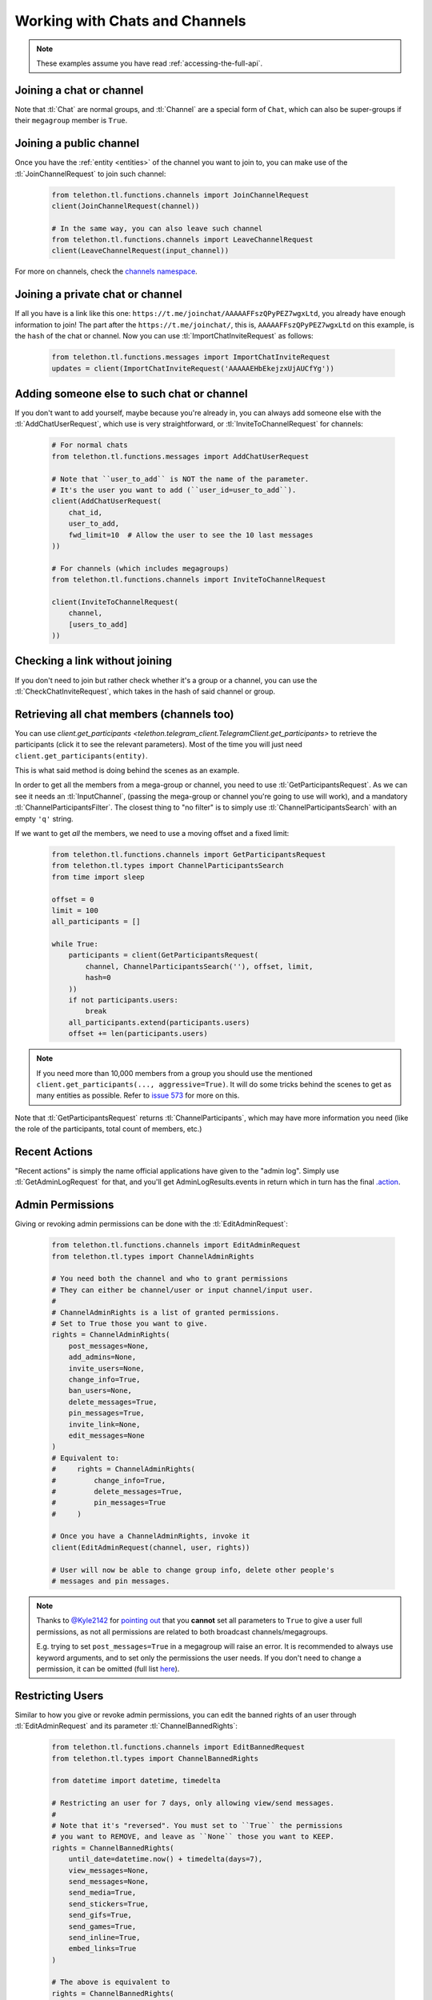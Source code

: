 ===============================
Working with Chats and Channels
===============================


.. note::

    These examples assume you have read :ref:`accessing-the-full-api`.


Joining a chat or channel
*************************

Note that :tl:`Chat` are normal groups, and :tl:`Channel` are a
special form of ``Chat``, which can also be super-groups if
their ``megagroup`` member is ``True``.


Joining a public channel
************************

Once you have the :ref:`entity <entities>` of the channel you want to join
to, you can make use of the :tl:`JoinChannelRequest` to join such channel:

    .. code-block:: python

        from telethon.tl.functions.channels import JoinChannelRequest
        client(JoinChannelRequest(channel))

        # In the same way, you can also leave such channel
        from telethon.tl.functions.channels import LeaveChannelRequest
        client(LeaveChannelRequest(input_channel))


For more on channels, check the `channels namespace`__.


__ https://lonamiwebs.github.io/Telethon/methods/channels/index.html


Joining a private chat or channel
*********************************

If all you have is a link like this one:
``https://t.me/joinchat/AAAAAFFszQPyPEZ7wgxLtd``, you already have
enough information to join! The part after the
``https://t.me/joinchat/``, this is, ``AAAAAFFszQPyPEZ7wgxLtd`` on this
example, is the ``hash`` of the chat or channel. Now you can use
:tl:`ImportChatInviteRequest` as follows:

    .. code-block:: python

        from telethon.tl.functions.messages import ImportChatInviteRequest
        updates = client(ImportChatInviteRequest('AAAAAEHbEkejzxUjAUCfYg'))


Adding someone else to such chat or channel
*******************************************

If you don't want to add yourself, maybe because you're already in,
you can always add someone else with the :tl:`AddChatUserRequest`, which
use is very straightforward, or :tl:`InviteToChannelRequest` for channels:

    .. code-block:: python

        # For normal chats
        from telethon.tl.functions.messages import AddChatUserRequest

        # Note that ``user_to_add`` is NOT the name of the parameter.
        # It's the user you want to add (``user_id=user_to_add``).
        client(AddChatUserRequest(
            chat_id,
            user_to_add,
            fwd_limit=10  # Allow the user to see the 10 last messages
        ))

        # For channels (which includes megagroups)
        from telethon.tl.functions.channels import InviteToChannelRequest

        client(InviteToChannelRequest(
            channel,
            [users_to_add]
        ))


Checking a link without joining
*******************************

If you don't need to join but rather check whether it's a group or a
channel, you can use the :tl:`CheckChatInviteRequest`, which takes in
the hash of said channel or group.


Retrieving all chat members (channels too)
******************************************

You can use
`client.get_participants <telethon.telegram_client.TelegramClient.get_participants>`
to retrieve the participants (click it to see the relevant parameters).
Most of the time you will just need ``client.get_participants(entity)``.

This is what said method is doing behind the scenes as an example.

In order to get all the members from a mega-group or channel, you need
to use :tl:`GetParticipantsRequest`. As we can see it needs an
:tl:`InputChannel`, (passing the mega-group or channel you're going to
use will work), and a mandatory :tl:`ChannelParticipantsFilter`. The
closest thing to "no filter" is to simply use
:tl:`ChannelParticipantsSearch` with an empty ``'q'`` string.

If we want to get *all* the members, we need to use a moving offset and
a fixed limit:

    .. code-block:: python

        from telethon.tl.functions.channels import GetParticipantsRequest
        from telethon.tl.types import ChannelParticipantsSearch
        from time import sleep

        offset = 0
        limit = 100
        all_participants = []

        while True:
            participants = client(GetParticipantsRequest(
                channel, ChannelParticipantsSearch(''), offset, limit,
                hash=0
            ))
            if not participants.users:
                break
            all_participants.extend(participants.users)
            offset += len(participants.users)


.. note::

    If you need more than 10,000 members from a group you should use the
    mentioned ``client.get_participants(..., aggressive=True)``. It will
    do some tricks behind the scenes to get as many entities as possible.
    Refer to `issue 573`__ for more on this.


Note that :tl:`GetParticipantsRequest` returns :tl:`ChannelParticipants`,
which may have more information you need (like the role of the
participants, total count of members, etc.)

__ https://github.com/LonamiWebs/Telethon/issues/573


Recent Actions
**************

"Recent actions" is simply the name official applications have given to
the "admin log". Simply use :tl:`GetAdminLogRequest` for that, and
you'll get AdminLogResults.events in return which in turn has the final
`.action`__.

__ https://lonamiwebs.github.io/Telethon/types/channel_admin_log_event_action.html


Admin Permissions
*****************

Giving or revoking admin permissions can be done with the :tl:`EditAdminRequest`:

    .. code-block:: python

        from telethon.tl.functions.channels import EditAdminRequest
        from telethon.tl.types import ChannelAdminRights

        # You need both the channel and who to grant permissions
        # They can either be channel/user or input channel/input user.
        #
        # ChannelAdminRights is a list of granted permissions.
        # Set to True those you want to give.
        rights = ChannelAdminRights(
            post_messages=None,
            add_admins=None,
            invite_users=None,
            change_info=True,
            ban_users=None,
            delete_messages=True,
            pin_messages=True,
            invite_link=None,
            edit_messages=None
        ) 
        # Equivalent to:
        #     rights = ChannelAdminRights(
        #         change_info=True,
        #         delete_messages=True,
        #         pin_messages=True
        #     )

        # Once you have a ChannelAdminRights, invoke it
        client(EditAdminRequest(channel, user, rights))

        # User will now be able to change group info, delete other people's
        # messages and pin messages.


.. note::

    Thanks to `@Kyle2142`__ for `pointing out`__ that you **cannot** set all
    parameters to ``True`` to give a user full permissions, as not all
    permissions are related to both broadcast channels/megagroups.

    E.g. trying to set ``post_messages=True`` in a megagroup will raise an
    error. It is recommended to always use keyword arguments, and to set only
    the permissions the user needs. If you don't need to change a permission,
    it can be omitted (full list `here`__).


Restricting Users
*****************

Similar to how you give or revoke admin permissions, you can edit the
banned rights of an user through :tl:`EditAdminRequest` and its parameter
:tl:`ChannelBannedRights`:

    .. code-block:: python

        from telethon.tl.functions.channels import EditBannedRequest
        from telethon.tl.types import ChannelBannedRights

        from datetime import datetime, timedelta

        # Restricting an user for 7 days, only allowing view/send messages.
        #
        # Note that it's "reversed". You must set to ``True`` the permissions
        # you want to REMOVE, and leave as ``None`` those you want to KEEP.
        rights = ChannelBannedRights(
            until_date=datetime.now() + timedelta(days=7),
            view_messages=None,
            send_messages=None,
            send_media=True,
            send_stickers=True,
            send_gifs=True,
            send_games=True,
            send_inline=True,
            embed_links=True
        )

        # The above is equivalent to
        rights = ChannelBannedRights(
            until_date=datetime.now() + timedelta(days=7),
            send_media=True,
            send_stickers=True,
            send_gifs=True,
            send_games=True,
            send_inline=True,
            embed_links=True
        )

        client(EditBannedRequest(channel, user, rights))


Kicking a member
****************

Telegram doesn't actually have a request to kick an user from a group.
Instead, you need to restrict them so they can't see messages. Any date
is enough:

    .. code-block:: python

        from telethon.tl.functions.channels import EditBannedRequest
        from telethon.tl.types import ChannelBannedRights

        client(EditBannedRequest(channel, user, ChannelBannedRights(
            until_date=None,
            view_messages=True
        )))


__ https://github.com/Kyle2142
__ https://github.com/LonamiWebs/Telethon/issues/490
__ https://lonamiwebs.github.io/Telethon/constructors/channel_admin_rights.html


Increasing View Count in a Channel
**********************************

It has been asked `quite`__ `a few`__ `times`__ (really, `many`__), and
while I don't understand why so many people ask this, the solution is to
use :tl:`GetMessagesViewsRequest`, setting ``increment=True``:

    .. code-block:: python


        # Obtain `channel' through dialogs or through client.get_entity() or anyhow.
        # Obtain `msg_ids' through `.get_messages()` or anyhow. Must be a list.

        client(GetMessagesViewsRequest(
            peer=channel,
            id=msg_ids,
            increment=True
        ))


Note that you can only do this **once or twice a day** per account,
running this in a loop will obviously not increase the views forever
unless you wait a day between each iteration. If you run it any sooner
than that, the views simply won't be increased.

__ https://github.com/LonamiWebs/Telethon/issues/233
__ https://github.com/LonamiWebs/Telethon/issues/305
__ https://github.com/LonamiWebs/Telethon/issues/409
__ https://github.com/LonamiWebs/Telethon/issues/447
